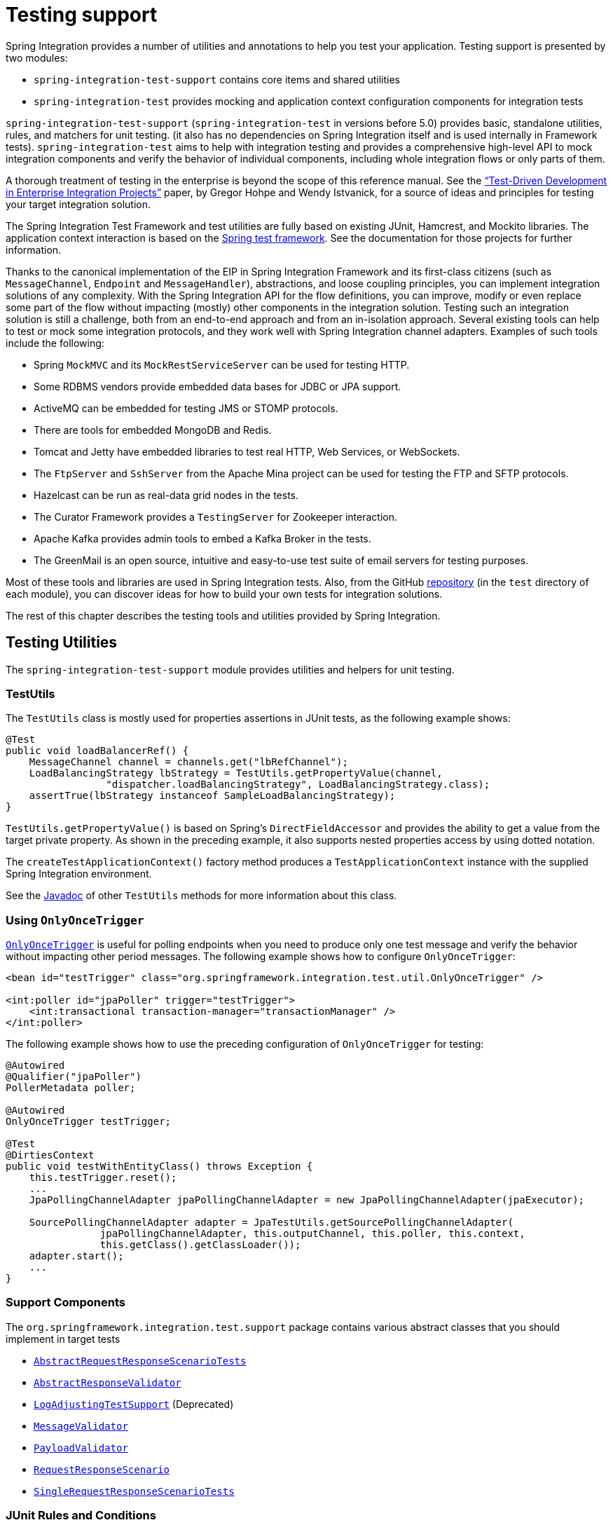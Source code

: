 [[testing]]
= Testing support

Spring Integration provides a number of utilities and annotations to help you test your application.
Testing support is presented by two modules:

* `spring-integration-test-support` contains core items and shared utilities
* `spring-integration-test` provides mocking and application context configuration components for integration tests

`spring-integration-test-support` (`spring-integration-test` in versions before 5.0) provides basic, standalone utilities, rules, and matchers for unit testing.
(it also has no dependencies on Spring Integration itself and is used internally in Framework tests).
`spring-integration-test` aims to help with integration testing and provides a comprehensive high-level API to mock integration components and verify the behavior of individual components, including whole integration flows or only parts of them.

A thorough treatment of testing in the enterprise is beyond the scope of this reference manual.
See the https://www.enterpriseintegrationpatterns.com/docs/TestDrivenEAI.pdf["`Test-Driven Development in Enterprise Integration Projects`"] paper, by Gregor Hohpe and Wendy Istvanick, for a source of ideas and principles for testing your target integration solution.

The Spring Integration Test Framework and test utilities are fully based on existing JUnit, Hamcrest, and Mockito libraries.
The application context interaction is based on the https://docs.spring.io/spring-framework/reference/testing.html#testing[Spring test framework].
See the documentation for those projects for further information.

Thanks to the canonical implementation of the EIP in Spring Integration Framework and its first-class citizens (such as `MessageChannel`, `Endpoint` and `MessageHandler`), abstractions, and loose coupling principles, you can implement integration solutions of any complexity.
With the Spring Integration API for the flow definitions, you can improve, modify or even replace some part of the flow without impacting (mostly) other components in the integration solution.
Testing such an integration solution is still a challenge, both from an end-to-end approach and from an in-isolation approach.
Several existing tools can help to test or mock some integration protocols, and they work well with Spring Integration channel adapters.
Examples of such tools include the following:

* Spring `MockMVC` and its `MockRestServiceServer` can be used for testing HTTP.
* Some RDBMS vendors provide embedded data bases for JDBC or JPA support.
* ActiveMQ can be embedded for testing JMS or STOMP protocols.
* There are tools for embedded MongoDB and Redis.
* Tomcat and Jetty have embedded libraries to test real HTTP, Web Services, or WebSockets.
* The `FtpServer` and `SshServer` from the Apache Mina project can be used for testing the FTP and SFTP protocols.
* Hazelcast can be run as real-data grid nodes in the tests.
* The Curator Framework provides a `TestingServer` for Zookeeper interaction.
* Apache Kafka provides admin tools to embed a Kafka Broker in the tests.
* The GreenMail is an open source, intuitive and easy-to-use test suite of email servers for testing purposes.

Most of these tools and libraries are used in Spring Integration tests.
Also, from the GitHub https://github.com/spring-projects/spring-integration[repository] (in the `test` directory of each module), you can discover ideas for how to build your own tests for integration solutions.

The rest of this chapter describes the testing tools and utilities provided by Spring Integration.

[[testing-utilities]]
== Testing Utilities

The `spring-integration-test-support` module provides utilities and helpers for unit testing.

[[testutils]]
=== TestUtils

The `TestUtils` class is mostly used for properties assertions in JUnit tests, as the following example shows:

[source,java]
----
@Test
public void loadBalancerRef() {
    MessageChannel channel = channels.get("lbRefChannel");
    LoadBalancingStrategy lbStrategy = TestUtils.getPropertyValue(channel,
                 "dispatcher.loadBalancingStrategy", LoadBalancingStrategy.class);
    assertTrue(lbStrategy instanceof SampleLoadBalancingStrategy);
}
----

`TestUtils.getPropertyValue()` is based on Spring's `DirectFieldAccessor` and provides the ability to get a value from the target private property.
As shown in the preceding example, it also supports nested properties access by using dotted notation.

The `createTestApplicationContext()` factory method produces a `TestApplicationContext` instance with the supplied Spring Integration environment.

See the https://docs.spring.io/spring-integration/api/org/springframework/integration/test/util/TestUtils.html[Javadoc] of other `TestUtils` methods for more information about this class.

[[using-onlyoncetrigger]]
=== Using `OnlyOnceTrigger`

https://docs.spring.io/spring-integration/api/org/springframework/integration/test/util/OnlyOnceTrigger.html[`OnlyOnceTrigger`] is useful for polling endpoints when you need to produce only one test message and verify the behavior without impacting other period messages.
The following example shows how to configure `OnlyOnceTrigger`:

[source,xml]
----
<bean id="testTrigger" class="org.springframework.integration.test.util.OnlyOnceTrigger" />

<int:poller id="jpaPoller" trigger="testTrigger">
    <int:transactional transaction-manager="transactionManager" />
</int:poller>
----

The following example shows how to use the preceding configuration of `OnlyOnceTrigger` for testing:

[source,java]
----
@Autowired
@Qualifier("jpaPoller")
PollerMetadata poller;

@Autowired
OnlyOnceTrigger testTrigger;

@Test
@DirtiesContext
public void testWithEntityClass() throws Exception {
    this.testTrigger.reset();
    ...
    JpaPollingChannelAdapter jpaPollingChannelAdapter = new JpaPollingChannelAdapter(jpaExecutor);

    SourcePollingChannelAdapter adapter = JpaTestUtils.getSourcePollingChannelAdapter(
    		jpaPollingChannelAdapter, this.outputChannel, this.poller, this.context,
    		this.getClass().getClassLoader());
    adapter.start();
    ...
}
----

[[support-components]]
=== Support Components

The `org.springframework.integration.test.support` package contains various abstract classes that you should implement in target tests

* https://docs.spring.io/spring-integration/api/org/springframework/integration/test/support/AbstractRequestResponseScenarioTests.html[`AbstractRequestResponseScenarioTests`]
* https://docs.spring.io/spring-integration/api/org/springframework/integration/test/support/AbstractResponseValidator.html[`AbstractResponseValidator`]
* https://docs.spring.io/spring-integration/api/org/springframework/integration/test/support/LogAdjustingTestSupport.html[`LogAdjustingTestSupport`] (Deprecated)
* https://docs.spring.io/spring-integration/api/org/springframework/integration/test/support/MessageValidator.html[`MessageValidator`]
* https://docs.spring.io/spring-integration/api/org/springframework/integration/test/support/PayloadValidator.html[`PayloadValidator`]
* https://docs.spring.io/spring-integration/api/org/springframework/integration/test/support/RequestResponseScenario.html[`RequestResponseScenario`]
* https://docs.spring.io/spring-integration/api/org/springframework/integration/test/support/SingleRequestResponseScenarioTests.html[`SingleRequestResponseScenarioTests`]

[[test-junit-rules]]
=== JUnit Rules and Conditions

The `LongRunningIntegrationTest` JUnit 4 test rule is present to indicate if test should be run if `RUN_LONG_INTEGRATION_TESTS` environment or system property is set to `true`.
Otherwise, it is skipped.
For the same reason since version 5.1, a `@LongRunningTest` conditional annotation is provided for JUnit 5 tests.

[[hamcrest-and-mockito-matchers]]
=== Hamcrest and Mockito Matchers

The `org.springframework.integration.test.matcher` package contains several `Matcher` implementations to assert `Message` and its properties in unit tests.
The following example shows how to use one such matcher (`PayloadMatcher`):

[source,java]
----
import static org.springframework.integration.test.matcher.PayloadMatcher.hasPayload;
...
@Test
public void transform_withFilePayload_convertedToByteArray() throws Exception {
    Message<?> result = this.transformer.transform(message);
    assertThat(result, is(notNullValue()));
    assertThat(result, hasPayload(is(instanceOf(byte[].class))));
    assertThat(result, hasPayload(SAMPLE_CONTENT.getBytes(DEFAULT_ENCODING)));
}
----

The `MockitoMessageMatchers` factory can be used for mocks for stubbing and verifications, as the following example shows:

[source,java]
----
static final Date SOME_PAYLOAD = new Date();

static final String SOME_HEADER_VALUE = "bar";

static final String SOME_HEADER_KEY = "test.foo";
...
Message<?> message = MessageBuilder.withPayload(SOME_PAYLOAD)
                .setHeader(SOME_HEADER_KEY, SOME_HEADER_VALUE)
                .build();
MessageHandler handler = mock(MessageHandler.class);
handler.handleMessage(message);
verify(handler).handleMessage(messageWithPayload(SOME_PAYLOAD));
verify(handler).handleMessage(messageWithPayload(is(instanceOf(Date.class))));
...
MessageChannel channel = mock(MessageChannel.class);
when(channel.send(messageWithHeaderEntry(SOME_HEADER_KEY, is(instanceOf(Short.class)))))
        .thenReturn(true);
assertThat(channel.send(message), is(false));
----

[[assertj-conditions-and-predicates]]
=== AssertJ conditions and predicates

Starting with version 5.2, the `MessagePredicate` is introduced to be used in the AssertJ `matches()` assertion.
It requires a `Message` object as an expectation.
And also ot can be configured with headers to exclude from expectation as well as from actual message to assert.


[[test-context]]
== Spring Integration and the Test Context

Typically, tests for Spring applications use the Spring Test Framework.
Since Spring Integration is based on the Spring Framework foundation, everything we can do with the Spring Test Framework also applies when testing integration flows.
The `org.springframework.integration.test.context` package provides some components for enhancing the test context for integration needs.
First we configure our test class with a `@SpringIntegrationTest` annotation to enable the Spring Integration Test Framework, as the following example shows:

[source,java]
----
@SpringJUnitConfig
@SpringIntegrationTest(noAutoStartup = {"inboundChannelAdapter", "*Source*"})
public class MyIntegrationTests {

    @Autowired
    private MockIntegrationContext mockIntegrationContext;

}
----

The `@SpringIntegrationTest` annotation populates a `MockIntegrationContext` bean, which you can autowire to the test class to access its methods.
With the `noAutoStartup` option, the Spring Integration Test Framework prevents endpoints that are normally `autoStartup=true` from starting.
The endpoints are matched to the provided patterns, which support the following simple pattern styles: `xxx*`, `*xxx`, `*xxx*`, and `xxx*yyy`.

This is useful when we would like to not have real connections to the target systems from inbound channel adapters (for example an AMQP Inbound Gateway, JDBC Polling Channel Adapter, WebSocket Message Producer in client mode, and so on).

The `MockIntegrationContext` is meant to be used in the target test cases for modifications to beans in the real application context.
For example, endpoints that have `autoStartup` overridden to `false` can be replaced with mocks, as the following example shows:

[source,java]
----
@Test
public void testMockMessageSource() {
    MessageSource<String> messageSource = () -> new GenericMessage<>("foo");

    this.mockIntegrationContext.substituteMessageSourceFor("mySourceEndpoint", messageSource);

    Message<?> receive = this.results.receive(10_000);
    assertNotNull(receive);
}
----

NOTE: The `mySourceEndpoint` refers here to the bean name of the `SourcePollingChannelAdapter` for which we replace the real `MessageSource` with our mock.
Similarly, the `MockIntegrationContext.substituteMessageHandlerFor()` expects a bean name for the `IntegrationConsumer`, which wraps a `MessageHandler` as an endpoint.

After test is performed you can restore the state of endpoint beans to the real configuration using `MockIntegrationContext.resetBeans()`:

[source,java]
----
@After
public void tearDown() {
    this.mockIntegrationContext.resetBeans();
}
----

Starting with version 6.3, the `MockIntegrationContext.substituteTriggerFor()` API has been introduced.
This can be used to replace the real `Trigger` in the `AbstractPollingEndpoint`.
For example the production configuration may rely on daily (or even weekly) cron schedule.
Any custom `Trigger` can be injected into the target endpoint to mitigate the time span.
For example, the mentioned above <<using-onlyoncetrigger, `OnlyOnceTrigger`>> suggests a behavior to schedule polling task immediately and do that only once.

See the https://docs.spring.io/spring-integration/api/org/springframework/integration/test/context/MockIntegrationContext.html[Javadoc] for more information.

[[testing-mocks]]
== Integration Mocks

The `org.springframework.integration.test.mock` package offers tools and utilities for mocking, stubbing, and verification of activity on Spring Integration components.
The mocking functionality is fully based on and compatible with the well known Mockito Framework.
(The current Mockito transitive dependency is on version 2.5.x or higher.)

[[mockintegration]]
=== MockIntegration

The `MockIntegration` factory provides an API to build mocks for Spring Integration beans that are parts of the integration flow (`MessageSource`, `MessageProducer`, `MessageHandler`, and `MessageChannel`).
You can use the target mocks during the configuration phase as well as in the target test method to replace the real endpoints before performing verifications and assertions, as the following example shows:

[source,xml]
----
<int:inbound-channel-adapter id="inboundChannelAdapter" channel="results">
    <bean class="org.springframework.integration.test.mock.MockIntegration" factory-method="mockMessageSource">
        <constructor-arg value="a"/>
        <constructor-arg>
            <array>
                <value>b</value>
                <value>c</value>
            </array>
        </constructor-arg>
    </bean>
</int:inbound-channel-adapter>
----

The following example shows how to use Java Configuration to achieve the same configuration as the preceding example:

[source,java]
----
@InboundChannelAdapter(channel = "results")
@Bean
public MessageSource<Integer> testingMessageSource() {
    return MockIntegration.mockMessageSource(1, 2, 3);
}
...
StandardIntegrationFlow flow = IntegrationFlow
        .from(MockIntegration.mockMessageSource("foo", "bar", "baz"))
        .<String, String>transform(String::toUpperCase)
        .channel(out)
        .get();
IntegrationFlowRegistration registration = this.integrationFlowContext.registration(flow)
        .register();
----

For this purpose, the aforementioned `MockIntegrationContext` should be used from the test, as the following example shows:

[source,java]
----
this.mockIntegrationContext.substituteMessageSourceFor("mySourceEndpoint",
        MockIntegration.mockMessageSource("foo", "bar", "baz"));
Message<?> receive = this.results.receive(10_000);
assertNotNull(receive);
assertEquals("FOO", receive.getPayload());
----

Unlike the Mockito `MessageSource` mock object, the `MockMessageHandler` is a regular `AbstractMessageProducingHandler` extension with a chain API to stub handling for incoming messages.
The `MockMessageHandler` provides `handleNext(Consumer<Message<?>>)` to specify a one-way stub for the next request message.
It is used to mock message handlers that do not produce replies.
The `handleNextAndReply(Function<Message<?>, ?>)` is provided for performing the same stub logic for the next request message and producing a reply for it.
They can be chained to simulate any arbitrary request-reply scenarios for all expected request messages variants.
These consumers and functions are applied to the incoming messages, one at a time from the stack, until the last, which is then used for all remaining messages.
The behavior is similar to the Mockito `Answer` or `doReturn()` API.

In addition, you can supply a Mockito `ArgumentCaptor<Message<?>>` to the `MockMessageHandler` in a constructor argument.
Each request message for the `MockMessageHandler` is captured by that `ArgumentCaptor`.
During the test, you can use its `getValue()` and `getAllValues()` methods to verify and assert those request messages.

The `MockIntegrationContext` provides a `substituteMessageHandlerFor()` API that lets you replace the actual configured `MessageHandler` with a `MockMessageHandler` in the endpoint under test.

The following example shows a typical usage scenario:

[source,java]
----
ArgumentCaptor<Message<?>> messageArgumentCaptor = ArgumentCaptor.forClass(Message.class);

MessageHandler mockMessageHandler =
        mockMessageHandler(messageArgumentCaptor)
                .handleNextAndReply(m -> m.getPayload().toString().toUpperCase());

this.mockIntegrationContext.substituteMessageHandlerFor("myService.serviceActivator",
                               mockMessageHandler);
GenericMessage<String> message = new GenericMessage<>("foo");
this.myChannel.send(message);
Message<?> received = this.results.receive(10000);
assertNotNull(received);
assertEquals("FOO", received.getPayload());
assertSame(message, messageArgumentCaptor.getValue());
----

NOTE: The regular `MessageHandler` mocking (or `MockMessageHandler`) has to be used even for a `ReactiveStreamsConsumer` with a `ReactiveMessageHandler` configuration.

See the https://docs.spring.io/spring-integration/api/org/springframework/integration/test/mock/MockIntegration.html[`MockIntegration`] and https://docs.spring.io/spring-integration/api/org/springframework/integration/test/mock/MockMessageHandler.html[`MockMessageHandler`] Javadoc for more information.

[[testing-other-resources]]
== Other Resources

As well as exploring the test cases in the framework itself, the https://github.com/spring-projects/spring-integration-samples[Spring Integration Samples repository] has some sample applications specifically made to show testing, such as `testing-examples` and `advanced-testing-examples`.
In some cases, the samples themselves have comprehensive end-to-end tests, such as the `file-split-ftp` sample.
